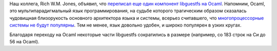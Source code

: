 .. title: Еще один компонент libguestfs переписан на Ocaml
.. slug: eshche-odin-komponent-libguestfs-perepisan-na-ocaml
.. date: 2017-06-09 17:25:44 UTC+03:00
.. tags: libguestfs, ocaml
.. category: 
.. link: 
.. description: 
.. type: text
.. author: Peter Lemenkov

Наш коллега, Rich W.M. Jones, объявил, что `переписал еще один компонент
libguestfs на Ocaml
<https://rwmj.wordpress.com/2017/06/04/new-in-libguestfs-rewriting-bits-of-the-daemon-in-ocaml/>`_.
Напомним, Ocaml, это мультипарадигмальный язык программирования, на судьбе
которого трагическим образом сказалась чудовищная близорукость основного
архитектора языка и системы, всерьез считавшего, что `многопроцессорные системы
не будут популярны
<http://mirror.ocamlcore.org/caml.inria.fr/pub/ml-archives/caml-list/2002/11/64c14acb90cb14bedb2cacb73338fb15.en.html>`_.
Тем не менее, язык довольно удобен, и широко популярен в узких кругах.

Благодаря переходу на Ocaml некоторые части libguestfs сократились в размере
(например, со 183 строк на Си до 56 на Ocaml).
